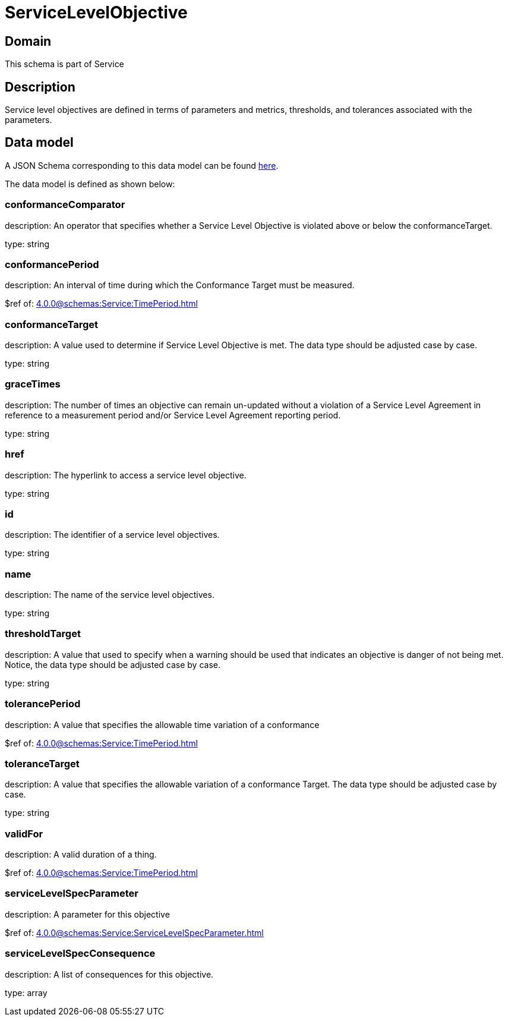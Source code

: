 = ServiceLevelObjective

[#domain]
== Domain

This schema is part of Service

[#description]
== Description
Service level objectives are defined in terms of parameters and metrics, thresholds, and tolerances 
associated with the parameters.


[#data_model]
== Data model

A JSON Schema corresponding to this data model can be found https://tmforum.org[here].

The data model is defined as shown below:


=== conformanceComparator
description: An operator that specifies whether a Service Level Objective is 
violated above or below the conformanceTarget.

type: string


=== conformancePeriod
description: An interval of time during which the Conformance Target must be measured.

$ref of: xref:4.0.0@schemas:Service:TimePeriod.adoc[]


=== conformanceTarget
description: A value used to determine if Service Level Objective is met. 
The data type should be adjusted case by case.

type: string


=== graceTimes
description: The number of times an objective can remain un-updated without 
a violation of a Service Level Agreement in reference to a measurement period and/or Service Level Agreement reporting period.

type: string


=== href
description: The hyperlink to access a service level objective.

type: string


=== id
description: The identifier of a service level objectives.

type: string


=== name
description: The name of the service level objectives.

type: string


=== thresholdTarget
description: A value that used to specify when a warning should be used 
that indicates an objective is danger of not being met. Notice, the data type should be adjusted case by case.

type: string


=== tolerancePeriod
description: A value that specifies the allowable time variation of a conformance

$ref of: xref:4.0.0@schemas:Service:TimePeriod.adoc[]


=== toleranceTarget
description: A value that specifies the allowable variation of a conformance 
Target. The data type should be adjusted case by case.

type: string


=== validFor
description: A valid duration of a thing.

$ref of: xref:4.0.0@schemas:Service:TimePeriod.adoc[]


=== serviceLevelSpecParameter
description: A parameter for this objective

$ref of: xref:4.0.0@schemas:Service:ServiceLevelSpecParameter.adoc[]


=== serviceLevelSpecConsequence
description: A list of consequences for this objective.

type: array

